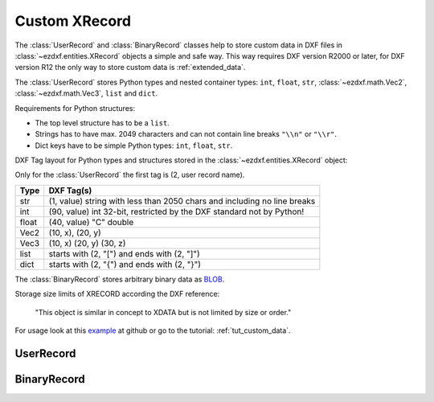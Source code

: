 
.. module:: ezdxf.urecord

Custom XRecord
==============

The :class:`UserRecord` and :class:`BinaryRecord` classes help to store
custom data in DXF files in :class:`~ezdxf.entities.XRecord` objects a simple
and safe way. This way requires DXF version R2000 or later, for DXF version
R12 the only way to store custom data is :ref:`extended_data`.

The :class:`UserRecord` stores Python types and nested container types:
``int``, ``float``, ``str``, :class:`~ezdxf.math.Vec2`, :class:`~ezdxf.math.Vec3`,
``list`` and ``dict``.

Requirements for Python structures:

- The top level structure has to be a ``list``.
- Strings has to have max. 2049 characters and can not contain line breaks
  ``"\\n"`` or ``"\\r"``.
- Dict keys have to be simple Python types: ``int``, ``float``, ``str``.

DXF Tag layout for Python types and structures stored in the
:class:`~ezdxf.entities.XRecord` object:

Only for the :class:`UserRecord` the first tag is (2, user record name).

=========== ===========================================================
Type        DXF Tag(s)
=========== ===========================================================
str         (1, value) string with less than 2050 chars and including no line breaks
int         (90, value) int 32-bit, restricted by the DXF standard not by Python!
float       (40, value) "C" double
Vec2        (10, x), (20, y)
Vec3        (10, x) (20, y) (30, z)
list        starts with (2, "[")  and ends with (2, "]")
dict        starts with (2, "{")  and ends with (2, "}")
=========== ===========================================================

The :class:`BinaryRecord` stores arbitrary binary data as `BLOB`_.

Storage size limits of XRECORD according the DXF reference:

    "This object is similar in concept to XDATA but is not limited by size or order."

For usage look at this `example`_ at github or go to the tutorial:
:ref:`tut_custom_data`.

.. seealso::

    - Tutorial: :ref:`tut_custom_data`
    - `Example`_ at github
    - :class:`ezdxf.entities.XRecord`

UserRecord
----------

.. class:: UserRecord

    .. attribute:: xrecord

        The underlying :class:`~ezdxf.entities.XRecord` instance

    .. attribute:: name

        The name of the :class:`UserRecord`, an arbitrary string with less than
        2050 chars and including no line breaks.

    .. attribute:: data

        The Python data. The top level structure has to be a list
        (:class:`MutableSequence`). Inside this container the following Python
        types are supported: str, int, float, Vec2, Vec3, list, dict

        Nested data structures are supported list or/and dict in list or dict.
        Dict keys have to be simple Python types: int, float, str.

    .. autoproperty:: handle

    .. automethod:: __init__

    .. automethod:: __str__

    .. automethod:: commit

BinaryRecord
------------

.. class:: BinaryRecord

    .. attribute:: xrecord

        The underlying :class:`~ezdxf.entities.XRecord` instance

    .. attribute:: data

        The binary data as bytes, bytearray or memoryview.

    .. autoproperty:: handle

    .. automethod:: __init__

    .. automethod:: __str__

    .. automethod:: commit


.. _BLOB: https://en.wikipedia.org/wiki/Binary_large_object

.. _example: https://github.com/mozman/ezdxf/blob/master/examples/user_data_stored_in_XRECORD.py